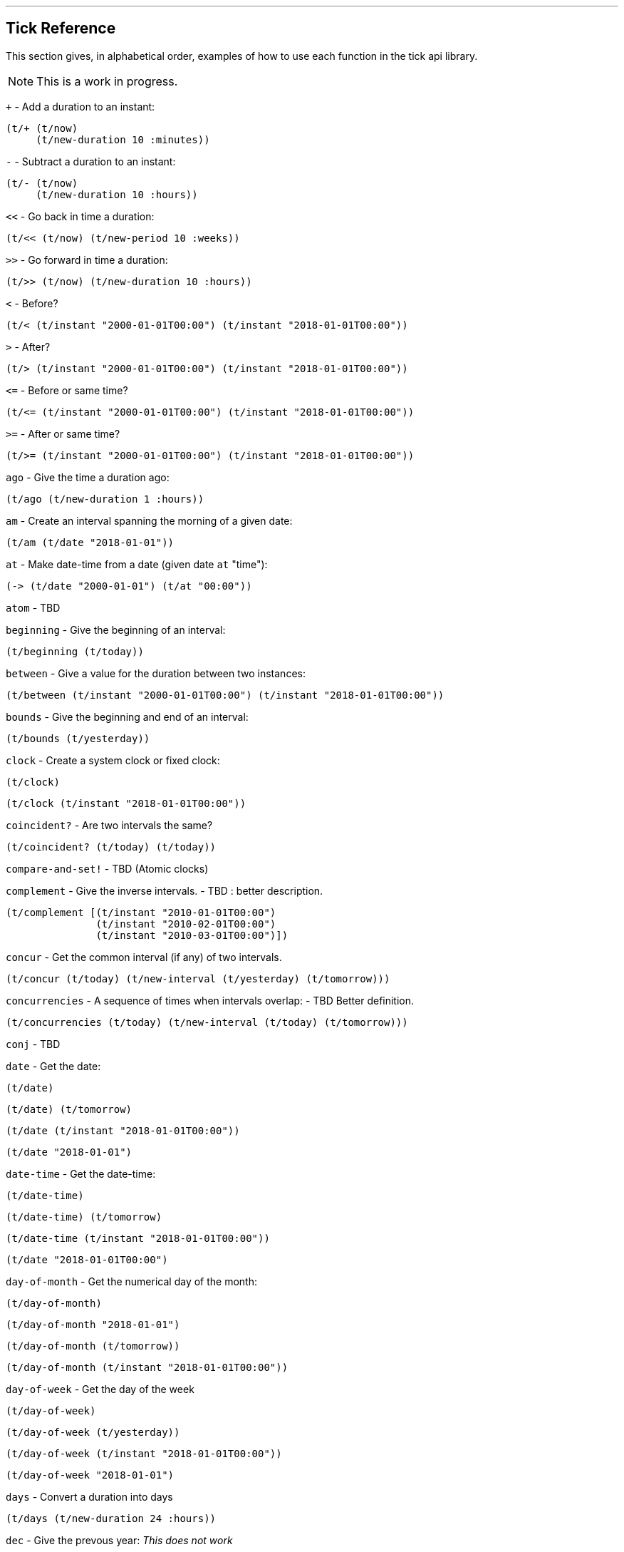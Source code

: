 '''
== Tick Reference

This section gives, in alphabetical order, examples of how to use each function in the tick api library.

NOTE: This is a work in progress.

====
`+` - Add a duration to an instant:
[source.code,clojure]
----
(t/+ (t/now)
     (t/new-duration 10 :minutes))
----
====

====
`-` - Subtract a duration to an instant:
[source.code,clojure]
----
(t/- (t/now)
     (t/new-duration 10 :hours))
----
====

====
`<<` - Go back in time a duration:
[source.code,clojure]
----
(t/<< (t/now) (t/new-period 10 :weeks))
----
====

====
`>>` - Go forward in time a duration:
[source.code,clojure]
----
(t/>> (t/now) (t/new-duration 10 :hours))
----
====

====
`<` - Before?
[source.code,clojure]
----
(t/< (t/instant "2000-01-01T00:00") (t/instant "2018-01-01T00:00"))
----
====

====
`>` - After?
[source.code,clojure]
----
(t/> (t/instant "2000-01-01T00:00") (t/instant "2018-01-01T00:00"))
----
====

====
`\<=` - Before or same time?
[source.code,clojure]
----
(t/<= (t/instant "2000-01-01T00:00") (t/instant "2018-01-01T00:00"))
----
====

====
`>=` - After or same time?
[source.code,clojure]
----
(t/>= (t/instant "2000-01-01T00:00") (t/instant "2018-01-01T00:00"))
----
====

====
`ago` - Give the time a duration ago:
[source.code,clojure]
----
(t/ago (t/new-duration 1 :hours))
----
====

====
`am` - Create an interval spanning the morning of a given date:
[source.code,clojure]
----
(t/am (t/date "2018-01-01"))
----
====

====
`at` - Make date-time from a date (given date `at` "time"):
[source.code,clojure]
----
(-> (t/date "2000-01-01") (t/at "00:00"))
----
====

====
`atom` - TBD
[source.code,clojure]
----

----
====

====
`beginning` - Give the beginning of an interval:
[source.code,clojure]
----
(t/beginning (t/today))
----
====

====
`between` - Give a value for the duration between two instances:
[source.code,clojure]
----
(t/between (t/instant "2000-01-01T00:00") (t/instant "2018-01-01T00:00"))
----
====

====
`bounds` - Give the beginning and end of an interval:
[source.code,clojure]
----
(t/bounds (t/yesterday))
----
====

====
`clock` - Create a system clock or fixed clock:
[source.code,clojure]
----
(t/clock)
----
[source.code,clojure]
----
(t/clock (t/instant "2018-01-01T00:00"))
----
====

====
`coincident?` - Are two intervals the same?
[source.code,clojure]
----
(t/coincident? (t/today) (t/today))
----
====

====
`compare-and-set!` - TBD (Atomic clocks)
[source.code,clojure]
----

----
====

====
`complement` - Give the inverse intervals. - TBD : better description.
[source.code,clojure]
----
(t/complement [(t/instant "2010-01-01T00:00")
	       (t/instant "2010-02-01T00:00")
	       (t/instant "2010-03-01T00:00")])
----
====

====
`concur` - Get the common interval (if any) of two intervals.
[source.code,clojure]
----
(t/concur (t/today) (t/new-interval (t/yesterday) (t/tomorrow)))
----
====

====
`concurrencies` - A sequence of times when intervals overlap: - TBD Better definition.
[source.code,clojure]
----
(t/concurrencies (t/today) (t/new-interval (t/today) (t/tomorrow)))
----
====

====
`conj` - TBD
[source.code,clojure]
----

----
====

====
`date` - Get the date:
[source.code,clojure]
----
(t/date)
----
[source.code,clojure]
----
(t/date) (t/tomorrow)
----
[source.code,clojure]
----
(t/date (t/instant "2018-01-01T00:00"))
----
[source.code,clojure]
----
(t/date "2018-01-01")
----
====

====
`date-time` - Get the date-time:
[source.code,clojure]
----
(t/date-time)
----
[source.code,clojure]
----
(t/date-time) (t/tomorrow)
----
[source.code,clojure]
----
(t/date-time (t/instant "2018-01-01T00:00"))
----
[source.code,clojure]
----
(t/date "2018-01-01T00:00")
----
====

====
`day-of-month` - Get the numerical day of the month:
[source.code,clojure]
----
(t/day-of-month)
----
[source.code,clojure]
----
(t/day-of-month "2018-01-01")
----
[source.code,clojure]
----
(t/day-of-month (t/tomorrow))
----
[source.code,clojure]
----
(t/day-of-month (t/instant "2018-01-01T00:00"))
----
====

====
`day-of-week` - Get the day of the week
[source.code,clojure]
----
(t/day-of-week)
----
[source.code,clojure]
----
(t/day-of-week (t/yesterday))
----
[source.code,clojure]
----
(t/day-of-week (t/instant "2018-01-01T00:00"))
----
[source.code,clojure]
----
(t/day-of-week "2018-01-01")
----
====

====
`days` - Convert a duration into days
[source.code,clojure]
----
(t/days (t/new-duration 24 :hours))
----
====

====
`dec` - Give the prevous year:
_This does not work_
[source.code,clojure]
----
(t/dec (t/year))
----
====

====
`difference` - TBD
[source.code,clojure]
----

----
====

====
`divide` - Divide a duration by another duration:
[source.code,clojure]
----
(t/divide (t/new-duration 1 :days) (t/new-duration 1 :hours))
----
====

====
`divide-by` - Split an interval into even sections of time:
[source.code,clojure]
----
(t/divide-by 10 {:tick/beginning (t/instant "2018-01-01T00:00")
	         :tick/end (t/instant "2018-01-10T00:00")})
----
====

====
`duration` - Give the duration of an interval:
[source.code,clojure]
----
(t/duration {:tick/beginning (t/instant "2018-01-01T00:00")
	     :tick/end (t/instant "2018-01-10T00:00")})
----
====

====
`end` - Give the end instance of an interval:
[source.code,clojure]
----
(t/end {:tick/beginning (t/instant "2018-01-01T00:00")
	:tick/end (t/instant "2018-01-10T00:00")})
----
====

====
`epoc` - Give the https://en.wikipedia.org/wiki/Unix_time[epoc]:
[source.code,clojure]
----
(t/epoch)
----
====

====
`extend` - Extend an interval by a duration:
[source.code,clojure]
----
(t/extend {:tick/beginning (t/instant "2018-01-01T00:00")
           :tick/end (t/instant "2018-01-10T00:00")}
  (t/new-period 10 :weeks))
----
====

====
`fields` -TBD
[source.code,clojure]
----

----
====

====
`group-by` - TBD
[source.code,clojure]
----

----
====

====
`hence` - TBD
[source.code,clojure]
----

----
====

====
`hour` - Give the hour of the day:
[source.code,clojure]
----
(t/hour (t/now))
----
====

====
`hours` - Give a duration in hours:
[source.code,clojure]
----
(t/hours (t/new-duration 2 :days))
----
====

====
`in` - Give an instance in a time zone:
[source.code,clojure]
----
(t/in (t/instant "2018-01-01T10:00") "Australia/Darwin")
----
====

====
`inc` - Give the next year:
[source.code,clojure]
----
(t/inc (t/year))
----
====

====
`inst` - Convert to `java.util.Date`:
[source.code,clojure]
----
(t/inst)
----
[source.code,clojure]
----
(t/inst (t/instant "2018-01-01T00:00"))
----
====

====
`instant` - Convert to `java.time.Instant`:
[source.code,clojure]
----
(t/instant (t/inst))
----
[source.code,clojure]
----
(t/instant "2018-01-01T00:00:00.000+09:30[Australia/Darwin]")
----
====

====
`int` - Give the year as an integer:
[source.code,clojure]
----
(t/int (t/year))
----
====

====
`intersection` - TBD
[source.code,clojure]
----

----
====

====
`intersects?` - TBD
[source.code,clojure]
----

----
====

====
`long` - return an instant as a long:
[source.code,clojure]
----
(t/long (t/instant))
----
====

====
`max` - Give the last chronological date from multiple unordered dates:
[source.code,clojure]
----
(t/max (t/today) (t/tomorrow) (t/yesterday) (t/new-date 2018 11 11))
----
====

====
`micros` - Give a duration in microseconds:
[source.code,clojure]
----
(t/micros (t/new-duration 5 :minutes))
----
====

====
`microsecond` - Give the microsecond of an instant:
[source.code,clojure]
----
(t/microsecond (t/now))
----
====

====
`midnight` - Time at midnight:
[source.code,clojure]
----
(t/midnight)
----
====

====
`midnight?` - Is it midnight?
[source.code,clojure]
----
(t/midnight? (t/date-time))
----
====

====
`millis` - Give a duration in milliseconds:
[source.code,clojure]
----
(t/millis (t/new-duration 5 :minutes))
----
====

====
`millisecond` - Give the millisecond of an instant.
[source.code,clojure]
----
(t/millisecond (t/now))
----
====

====
`min` - Give the first chronological date from an unordered list of dates:
[source.code,clojure]
----
(t/min (t/today) (t/tomorrow) (t/yesterday) (t/new-date 2018 11 11))
----
====

====
`minutes` - Give a duration in minutes:
[source.code,clojure]
----
(t/minutes (t/new-duration 5 :hours))
----
====

====
`minute` - Give the minute of an instant:
[source.code,clojure]
----
(t/minute (t/now))
----
====

====
`month` - Get the month:
[source.code,clojure]
----
(t/month)
----
[source.code,clojure]
----
(t/month "2018-11-11")
----
====

====
`months` - Get the number of months in a duration:
[source.code,clojure]
----
(t/months (t/new-period 10 :months))
----
====

====
`nanos` - Get the number of nanoseconds in a duration:
[source.code,clojure]
----
(t/nanos (t/new-duration 5 :minutes))
----
====

====
`nanosecond` - Get the nanosecond of the time:
[source.code,clojure]
----
(t/nanosecond (t/now))
----
====

====
`new-date` - Created a new `java.time.LocalDate`

[source.code,clojure]
----
(t/new-date 2000 01 01)
----
[source.code,clojure]
----
(t/new-date)
----
====

====
[[new-duration]]
`t/new-duration` - Create a new duration.
[source.code,clojure]
----
(t/new-duration 10 :minutes)
----
NOTE: `new-duration` units are from _nanos_ to _days_. For larger units of time, see <<new-period,`new-period`>>.
====

====
`new-interval` - Create a new interval: a map with a `:tick/beginning` and a `:tick/end`
[source.code,clojure]
----
(t/new-interval (t/instant "2018-01-01T00:00") (t/instant "2019-01-01T00:00"))
----
====

====
[[new-period]]
`new-period` - Create a new duration:
[source.code,clojure]
----
(t/new-period 10 :weeks)
----
NOTE: `new period` is in units greater than days. For smaller units, see <<new-duration,`new-duration`>>.
====

====
`new-time` - Create a new `java.time.LocalTime`
[source.code,clojure]
----
(t/new-time)
----
[source.code,clojure]
----
(t/new-time 12 00)
----
====

====
`noon` - Give the time at noon.
[source.code,clojure]
----
(t/noon)
----
====

====
`normalize` - TBD
_"Within a time-ordered sequence of disjoint intervals, return a
  sequence of interval groups, splicing together meeting intervals."_
[source.code,clojure]
----
(t/normalize [(t/new-interval (t/instant "2000-01-01T00:00")
	     		      (t/instant "2000-01-02T00:00"))
              (t/new-interval (t/instant "2000-01-02T00:00")
	      		      (t/instant "2000-02-02T00:00"))])
----
====

====
`now` - Give _now_ as an instant:
[source.code,clojure]
----
(t/now)
----
====

====
`offset-by` - Give a `java.time.OffsetDateTime` of a specified instant with a specified offset:
[source.code,clojure]
----
(t/offset-by (t/now) 1)
----
====

====
`offset-date-time` - Convert a `java.time.Instant` to a `java.time.OffsetDateTime`

[source.code,clojure]
----
(t/offset-date-time (t/zoned-date-time "2000-01-01T00:00:00Z[Australia/Darwin]"))
----
[source.code,clojure]
----
(t/offset-date-time)
----
====

====
`on` - Give a LocalDateTime for a given time `on` a given date:
[source.code,clojure]
----
(t/on (t/new-time 11 00) (t/new-date 2000 01 01))
----
====

====
`ordered-disjoint-intervals?` - Are the given intervals timeordered and disjointed?
[source.code,clojure]
----
(t/ordered-disjoint-intervals? [(t/new-interval (t/instant "2000-01-01T00:00")
			       			(t/instant "2000-01-02T00:00"))
				(t/new-interval (t/instant "2000-01-02T00:00")
						(t/instant "2000-02-02T00:00"))])
----
====

====
`parse` - Give the most applicable instance for the input string:
[source.code,clojure]
----
(t/parse "1pm")
----
====

====
`pm` - Give an interval covering the afternoon of a given date:
[source.code,clojure]
----
(t/pm (t/today))
----
====

====
`range` - Give a lazy sequence of times from start to finish.
[source.code,clojure]
----
(t/range (t/date-time "2000-01-01T12:00")
	 (t/date-time "2000-01-01T12:05")
	 (t/new-duration 1 :minutes))
----
====

====
`relation` - Show the relation of two intervals:
[source.code,clojure]
----
(t/relation {:tick/beginning (t/instant "2018-01-01T00:00")
	     :tick/end (t/instant "2019-01-01T00:00")}
            {:tick/beginning (t/instant "2018-06-01T00:00")
	     :tick/end (t/instant "2019-06-01T00:00")})
----
[source.code,clojure]
----
(t/relation (t/today) (t/yesterday))
----
NOTE: see <<relation-yesterday-tomorrow,above>> for more.
====

====
`reset!` - TBD (clocks)
[source.code,clojure]
----

----
====

====
`reset-vals!` - TBD (clocks)
====

====
`scale` - Increase an interval by a given duration:
[source.code,clojure]
----
(t/scale {:tick/beginning (t/instant "2018-01-01T00:00")
	  :tick/end (t/instant "2019-01-01T00:00")}
         (t/new-duration 10 :minutes))
----
====

====
`seconds` - Give a duration in seconds:
[source.code,clojure]
----
(t/seconds (t/new-duration 5 :minutes))
----
====

====
`second` - Give the second of time:
[source.code,clojure]
----
(t/second (t/now))
----
====

====
`swap!` - TBD (clocks)
[source.code,clojure]
----

----
====

====
`swap-vals!` - TBD (clocks)
====

====
`time` - Give the time of an instant:
[source.code,clojure]
----
(t/time (t/now))
----
====

====
`today` - Give todays date:
[source.code,clojure]
----
(t/today)
----
====

====
`tomorrow` - Give tomorrows date:
[source.code,clojure]
----
(t/tomorrow)
----
====

====
`truncate` - Lessen precision of an instant:
[source.code,clojure]
----
(t/truncate (t/instant) :days)
----
====

====
`union` - TBD --> to get working
"Merge multiple time-ordered sequences of disjoint intervals into a
  single sequence of time-ordered disjoint intervals."
[source.code,clojure]
----
(t/union (t/new-interval (t/instant "2000-01-01T00:00") (t/instant "2000-01-02T00:00"))
	 (t/new-interval (t/instant "2000-01-02T00:00") (t/instant "2000-02-02T00:00")))
----
====

====
`unit-map` - A map of units of time that tick works with:
[source.code,clojure]
----
(keys t/unit-map)
----
[source.code,clojure]
----
(:minutes t/unit-map)
----
====

====
`unite` - Unite concurrent intervals ordered by beginning:
[source.code,clojure]
----
(t/unite [(t/new-interval (t/instant "2000-01-01T00:00")
	 		  (t/instant "2000-01-02T00:00"))
	  (t/new-interval (t/instant "2000-01-01T00:00")
	  		  (t/instant "2000-02-02T00:00"))])
----
====

====
`units` - TBD --> Describe
[source.code,clojure]
----
(t/units (t/new-duration 5 :hours))
----
====

====
`with` - TBD --> get working
[source.code,clojure]
----

----
====

====
`with-clock` - TBD
====

====
`year` - Give the year:
[source.code,clojure]
----
(t/year)
----
[source.code,clojure]
----
(t/year "2000-01-01")
----
====

====
`year-month` - Give the year and month:
[source.code,clojure]
----
(t/year-month)
----
[source.code,clojure]
----
(t/year-month "2000-01-01")
----
====

====
`years` - Give a duration in years.
====
(t/years (t/new-period 10 :years))
====
`yesterday` - Give yesterdays date:
[source.code,clojure]
----
(t/yesterday)
----
====

====
`zone` - Give the time zone:
[source.code,clojure]
----
(t/zone)
----
[source.code,clojure]
----
(t/zone (t/zoned-date-time "2000-01-01T00:00:00Z[Australia/Darwin]"))
----
====

====
`zone-offset` - Give the `java.time.ZoneOffset` with a specified offset:
[source.code,clojure]
----
(t/zone-offset 1 30 59)
----
====

====
`zoned-date-time` - Create a `java.time.ZonedDateTime`:
[source.code,clojure]
----
(t/zoned-date-time)
----
[source.code,clojure]
----
(t/zoned-date-time "2000-01-01T00:00:00Z[Australia/Darwin]")
----

====
